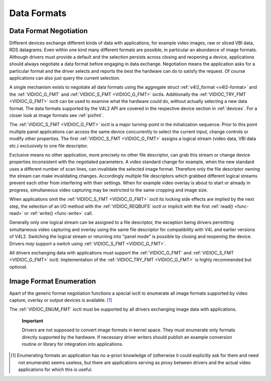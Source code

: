 .. -*- coding: utf-8; mode: rst -*-

.. _format:

************
Data Formats
************


Data Format Negotiation
=======================

Different devices exchange different kinds of data with applications,
for example video images, raw or sliced VBI data, RDS datagrams. Even
within one kind many different formats are possible, in particular an
abundance of image formats. Although drivers must provide a default and
the selection persists across closing and reopening a device,
applications should always negotiate a data format before engaging in
data exchange. Negotiation means the application asks for a particular
format and the driver selects and reports the best the hardware can do
to satisfy the request. Of course applications can also just query the
current selection.

A single mechanism exists to negotiate all data formats using the
aggregate struct :ref:`v4l2_format <v4l2-format>` and the
:ref:`VIDIOC_G_FMT` and
:ref:`VIDIOC_S_FMT <VIDIOC_G_FMT>` ioctls. Additionally the
:ref:`VIDIOC_TRY_FMT <VIDIOC_G_FMT>` ioctl can be used to examine
what the hardware *could* do, without actually selecting a new data
format. The data formats supported by the V4L2 API are covered in the
respective device section in :ref:`devices`. For a closer look at
image formats see :ref:`pixfmt`.

The :ref:`VIDIOC_S_FMT <VIDIOC_G_FMT>` ioctl is a major turning-point in the
initialization sequence. Prior to this point multiple panel applications
can access the same device concurrently to select the current input,
change controls or modify other properties. The first :ref:`VIDIOC_S_FMT <VIDIOC_G_FMT>`
assigns a logical stream (video data, VBI data etc.) exclusively to one
file descriptor.

Exclusive means no other application, more precisely no other file
descriptor, can grab this stream or change device properties
inconsistent with the negotiated parameters. A video standard change for
example, when the new standard uses a different number of scan lines,
can invalidate the selected image format. Therefore only the file
descriptor owning the stream can make invalidating changes. Accordingly
multiple file descriptors which grabbed different logical streams
prevent each other from interfering with their settings. When for
example video overlay is about to start or already in progress,
simultaneous video capturing may be restricted to the same cropping and
image size.

When applications omit the :ref:`VIDIOC_S_FMT <VIDIOC_G_FMT>` ioctl its locking side
effects are implied by the next step, the selection of an I/O method
with the :ref:`VIDIOC_REQBUFS` ioctl or implicit
with the first :ref:`read() <func-read>` or
:ref:`write() <func-write>` call.

Generally only one logical stream can be assigned to a file descriptor,
the exception being drivers permitting simultaneous video capturing and
overlay using the same file descriptor for compatibility with V4L and
earlier versions of V4L2. Switching the logical stream or returning into
"panel mode" is possible by closing and reopening the device. Drivers
*may* support a switch using :ref:`VIDIOC_S_FMT <VIDIOC_G_FMT>`.

All drivers exchanging data with applications must support the
:ref:`VIDIOC_G_FMT` and :ref:`VIDIOC_S_FMT <VIDIOC_G_FMT>` ioctl. Implementation of the
:ref:`VIDIOC_TRY_FMT <VIDIOC_G_FMT>` is highly recommended but optional.


Image Format Enumeration
========================

Apart of the generic format negotiation functions a special ioctl to
enumerate all image formats supported by video capture, overlay or
output devices is available. [1]_

The :ref:`VIDIOC_ENUM_FMT` ioctl must be supported
by all drivers exchanging image data with applications.

    **Important**

    Drivers are not supposed to convert image formats in kernel space.
    They must enumerate only formats directly supported by the hardware.
    If necessary driver writers should publish an example conversion
    routine or library for integration into applications.

.. [1]
   Enumerating formats an application has no a-priori knowledge of
   (otherwise it could explicitly ask for them and need not enumerate)
   seems useless, but there are applications serving as proxy between
   drivers and the actual video applications for which this is useful.


.. ------------------------------------------------------------------------------
.. This file was automatically converted from DocBook-XML with the dbxml
.. library (https://github.com/return42/sphkerneldoc). The origin XML comes
.. from the linux kernel, refer to:
..
.. * https://github.com/torvalds/linux/tree/master/Documentation/DocBook
.. ------------------------------------------------------------------------------
